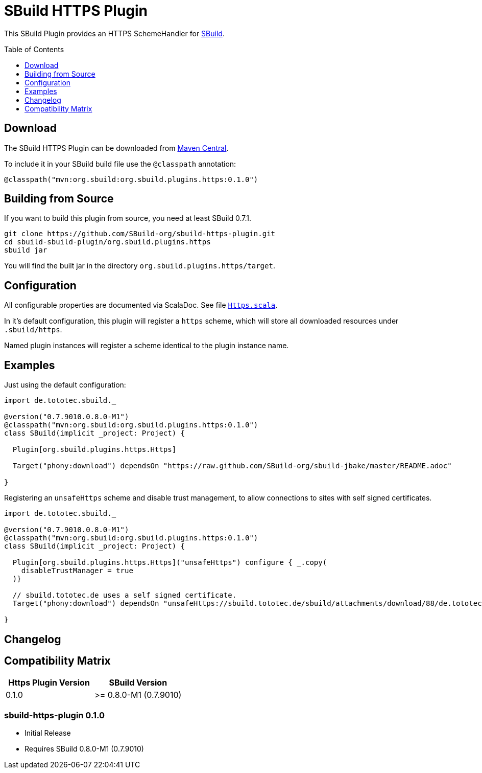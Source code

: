 = SBuild HTTPS Plugin
:pluginversion: 0.1.0
:buildsbuildversion: 0.7.1
:sbuildversion: 0.7.9010.0.8.0-M1
:toc:
:toc-placement: preamble
:toclevels: 1

This SBuild Plugin provides an HTTPS SchemeHandler for http://sbuild.org[SBuild].

== Download

The SBuild HTTPS Plugin can be downloaded from http://repo1.maven.org/maven2/org/sbuild/org.sbuild.plugins.https/[Maven Central].

To include it in your SBuild build file use the `@classpath` annotation:

[source,scala]
[subs="attributes"]
----
@classpath("mvn:org.sbuild:org.sbuild.plugins.https:{pluginversion}")
----

== Building from Source

If you want to build this plugin from source, you need at least SBuild {buildsbuildversion}.

----
git clone https://github.com/SBuild-org/sbuild-https-plugin.git
cd sbuild-sbuild-plugin/org.sbuild.plugins.https
sbuild jar
----

You will find the built jar in the directory `org.sbuild.plugins.https/target`.

== Configuration

All configurable properties are documented via ScalaDoc. See file link:org.sbuild.plugins.https/src/main/scala/org/sbuild/plugins/https/Https.scala[`Https.scala`].

In it's default configuration, this plugin will register a `https` scheme, which will store all downloaded resources under `.sbuild/https`.

Named plugin instances will register a scheme identical to the plugin instance name.

== Examples

Just using the default configuration:

[source,scala]
[subs="attributes"]
----
import de.tototec.sbuild._

@version("{sbuildversion}")
@classpath("mvn:org.sbuild:org.sbuild.plugins.https:{pluginversion}")
class SBuild(implicit _project: Project) {

  Plugin[org.sbuild.plugins.https.Https]

  Target("phony:download") dependsOn "https://raw.github.com/SBuild-org/sbuild-jbake/master/README.adoc"

}
----

Registering an `unsafeHttps` scheme and disable trust management, to allow connections to sites with self signed certificates.

[source,scala]
[subs="attributes"]
----
import de.tototec.sbuild._

@version("{sbuildversion}")
@classpath("mvn:org.sbuild:org.sbuild.plugins.https:{pluginversion}")
class SBuild(implicit _project: Project) {

  Plugin[org.sbuild.plugins.https.Https]("unsafeHttps") configure { _.copy(
    disableTrustManager = true
  )}

  // sbuild.tototec.de uses a self signed certificate.
  Target("phony:download") dependsOn "unsafeHttps://sbuild.tototec.de/sbuild/attachments/download/88/de.tototec.sbuild-0.7.1.jar"

}
----

== Changelog

== Compatibility Matrix

[cols="1,1", options="header"]
|===
| Https Plugin Version
| SBuild Version

| 0.1.0
| >= 0.8.0-M1 (0.7.9010)
|===

=== sbuild-https-plugin 0.1.0

* Initial Release
* Requires SBuild 0.8.0-M1 (0.7.9010)
